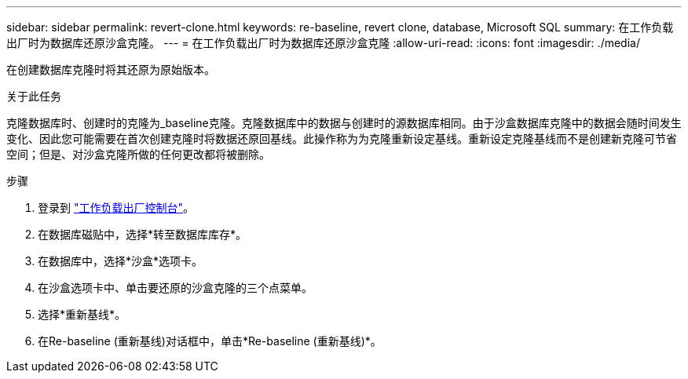 ---
sidebar: sidebar 
permalink: revert-clone.html 
keywords: re-baseline, revert clone, database, Microsoft SQL 
summary: 在工作负载出厂时为数据库还原沙盒克隆。 
---
= 在工作负载出厂时为数据库还原沙盒克隆
:allow-uri-read: 
:icons: font
:imagesdir: ./media/


[role="lead"]
在创建数据库克隆时将其还原为原始版本。

.关于此任务
克隆数据库时、创建时的克隆为_baseline克隆。克隆数据库中的数据与创建时的源数据库相同。由于沙盒数据库克隆中的数据会随时间发生变化、因此您可能需要在首次创建克隆时将数据还原回基线。此操作称为为克隆重新设定基线。重新设定克隆基线而不是创建新克隆可节省空间；但是、对沙盒克隆所做的任何更改都将被删除。

.步骤
. 登录到 link:https://console.workloads.netapp.com["工作负载出厂控制台"^]。
. 在数据库磁贴中，选择*转至数据库库存*。
. 在数据库中，选择*沙盒*选项卡。
. 在沙盒选项卡中、单击要还原的沙盒克隆的三个点菜单。
. 选择*重新基线*。
. 在Re-baseline (重新基线)对话框中，单击*Re-baseline (重新基线)*。

